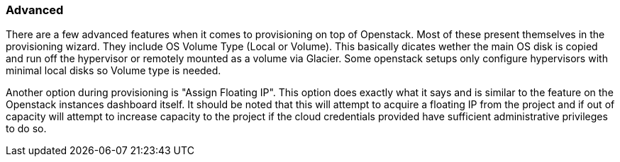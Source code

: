 === Advanced

There are a few advanced features when it comes to provisioning on top of Openstack. Most of these present themselves in the provisioning wizard. They include OS Volume Type (Local or Volume). This basically dicates wether the main OS disk is copied and run off the hypervisor or remotely mounted as a volume via Glacier. Some openstack setups only configure hypervisors with minimal local disks so Volume type is needed.

Another option during provisioning is "Assign Floating IP". This option does exactly what it says and is similar to the feature on the Openstack instances dashboard itself. It should be noted that this will attempt to acquire a floating IP from the project and if out of capacity will attempt to increase capacity to the project if the cloud credentials provided have sufficient administrative privileges to do so.